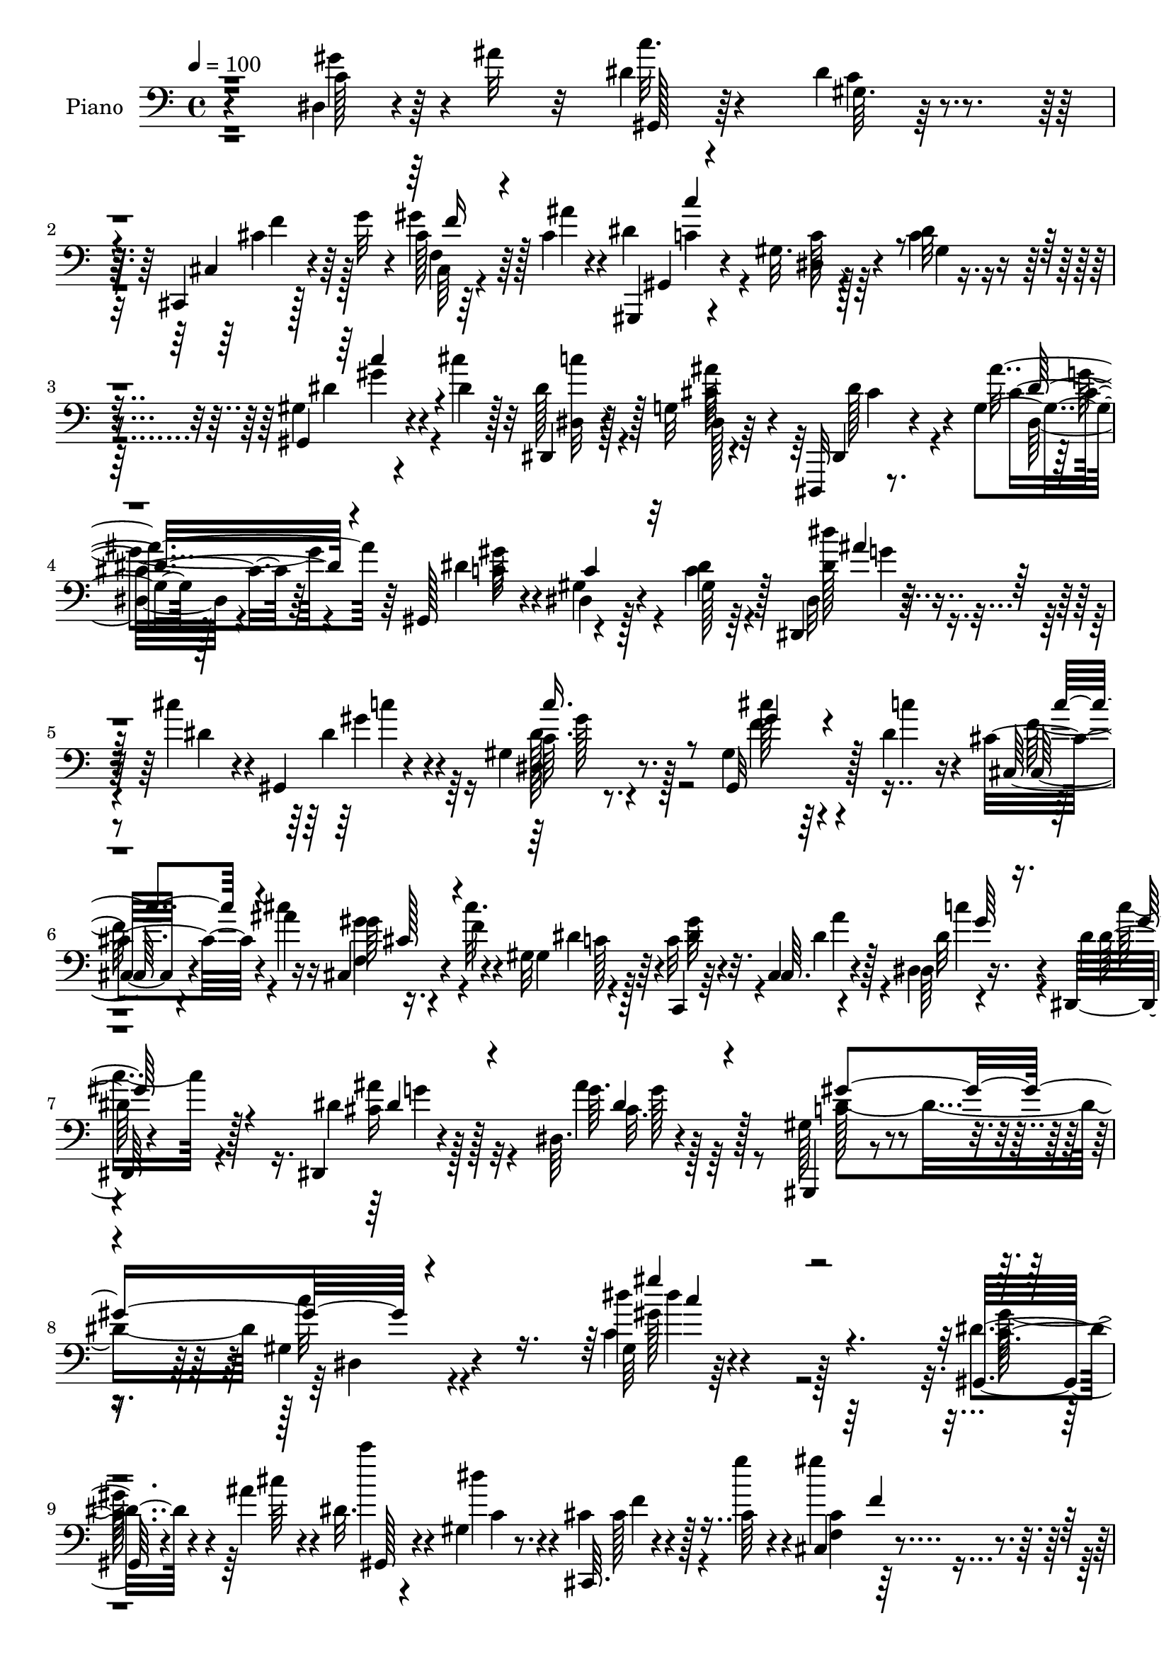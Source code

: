 % Lily was here -- automatically converted by c:/Program Files (x86)/LilyPond/usr/bin/midi2ly.py from mid/334.mid
\version "2.14.0"

\layout {
  \context {
    \Voice
    \remove "Note_heads_engraver"
    \consists "Completion_heads_engraver"
    \remove "Rest_engraver"
    \consists "Completion_rest_engraver"
  }
}

trackAchannelA = {


  \key c \major
    
  \time 4/4 
  

  \key c \major
  
  \tempo 4 = 100 
  
  % [MARKER] DH059     
  
}

trackA = <<
  \context Voice = voiceA \trackAchannelA
>>


trackBchannelA = {
  
  \set Staff.instrumentName = "Piano"
  
}

trackBchannelB = \relative c {
  r4*142/96 dis4*16/96 r4*46/96 ais''32 r32 dis,4*17/96 r4*67/96 dis4*22/96 
  r4*62/96 cis,,4*11/96 r128*17 g'''32 r4*10/96 cis,128*9 r64*5 cis4*10/96 
  r4*16/96 gis,,4*13/96 r4*70/96 gis''32. r4*64/96 dis'32 r4*73/96 gis,4*14/96 
  r4*46/96 dis'4*8/96 r128*5 dis,,4*13/96 r128*23 g'32 r4*70/96 dis,,32 
  r8. g''4*11/96 r128*25 gis,128*7 r4*61/96 dis'4*13/96 r128*23 dis'4*11/96 
  r64*13 dis,,4*13/96 r4*44/96 cis'''4*16/96 r4*7/96 gis,,4*19/96 
  r4*73/96 gis'4*11/96 r4*70/96 gis4 r4*44/96 dis'4*17/96 r4*22/96 cis4*28/96 
  r4*20/96 ais'4*14/96 r16 cis,,4*13/96 r4*31/96 f'4*17/96 r4*22/96 gis,32 
  r4*74/96 c,,4*10/96 r64*5 cis'4*8/96 r4*35/96 dis64 r4*37/96 dis,64. 
  r4*128/96 dis4*13/96 r4*76/96 dis'64. r4*88/96 gis,,4*13/96 r4*80/96 gis''4*14/96 
  r4 gis64 r64*39 gis,32 r4*47/96 ais''4*13/96 r4*11/96 dis,32. 
  r4*67/96 gis,4*14/96 r8. cis,,64. r4*52/96 cis''64 r4*17/96 cis,4*8/96 
  r4*49/96 ais''4*10/96 r32 gis,,4*16/96 r8. gis'128*5 r4*68/96 c4*14/96 
  r4*70/96 gis128*5 r4*44/96 cis'4*14/96 r4*11/96 dis,,, r4*76/96 cis''4*23/96 
  r32*5 dis,,4*14/96 r128*23 ais''4*10/96 r4*77/96 gis,,4*16/96 
  r4*70/96 dis''32 r4*68/96 gis4*13/96 r4*71/96 dis64*13 r4*5/96 dis'4*23/96 
  r4*62/96 gis,4*8/96 r4*74/96 cis,,4*11/96 r4*50/96 g'''4*13/96 
  r4*8/96 gis128*15 r4*14/96 ais4*11/96 r4*10/96 gis,,,32 r4*76/96 gis''4*17/96 
  r32*5 dis'32 r4*73/96 gis,,128*7 r4*64/96 ais4*103/96 r4*37/96 dis'4*17/96 
  r4*11/96 ais,,4*14/96 r4*71/96 ais''4*11/96 r4*74/96 dis,,,32 
  r4*76/96 ais'''4*25/96 r32*5 dis4*16/96 r4*70/96 ais4*10/96 r64*9 cis'4*13/96 
  r4*8/96 gis,,,4*14/96 r128*23 gis''4*13/96 r4*71/96 c4*19/96 
  r4*62/96 cis,4*11/96 r4*17/96 gis''4*13/96 r4*11/96 cis, r32. dis4*101/96 
  r4*68/96 dis,128*11 r4*49/96 dis4*20/96 r16. cis'4*14/96 r32 c128*5 
  r4*68/96 dis4*11/96 r4*71/96 gis,4*16/96 r128*13 dis''4*7/96 
  r32. dis,16. r4*20/96 gis,4*19/96 r4*8/96 dis'4*208/96 r4*16/96 gis,4*23/96 
  r4*4/96 g4*23/96 r4*37/96 dis'4*14/96 r4*8/96 gis,4*61/96 r128*9 gis32 
  r4*68/96 gis64*17 r4*34/96 dis'4*17/96 r16 cis4*31/96 r32. ais'4*14/96 
  r16 f,64. r4*31/96 cis'32. r4*25/96 gis4*11/96 r4*76/96 c,4*10/96 
  r4*29/96 cis4*8/96 r4*34/96 dis64 r4*41/96 dis64 r4*122/96 dis,4*14/96 
  r4*76/96 cis''4*26/96 r128*21 gis,4*22/96 r64*11 gis'128*5 r128*27 gis4*11/96 
  r4*230/96 gis'4*41/96 r32. ais32 r4*14/96 dis,4*25/96 r32*5 gis,4*7/96 
  r128*25 cis,,4*11/96 r4*52/96 g'''32 r4*8/96 cis,,32 r4*47/96 ais''32 
  r32 gis,,,4*13/96 r4*71/96 gis''32. r4*67/96 dis'32 r4*74/96 gis,,4*26/96 
  r4*31/96 cis''128*5 r4*11/96 dis,,, r128*25 g'4*11/96 r128*25 dis,128*5 
  r4*70/96 g'4*8/96 r128*25 gis,128*5 r4*73/96 gis'32 r4*70/96 dis'4*16/96 
  r4*71/96 c'4*28/96 r128*9 ais'32 r4*14/96 dis,128*7 r4*62/96 gis,64. 
  r4*73/96 cis,,32 r4*50/96 g'''4*13/96 r4*8/96 f,4*11/96 r8 cis'4*7/96 
  r4*16/96 gis,,128*5 r4*71/96 dis''128*5 r4*65/96 dis'32 r4*70/96 gis,,4*22/96 
  r4*28/96 dis''4*20/96 r4*13/96 g,4*91/96 r4*53/96 dis'4*13/96 
  r64. ais,,4*14/96 r4*74/96 ais''4*16/96 r128*23 dis,,,4*11/96 
  r128*25 ais'''4*25/96 r4*58/96 dis4*17/96 r4*70/96 g,128*5 r8 cis'4*13/96 
  r4*5/96 gis,,,4*14/96 r128*27 gis''32 r128*23 dis128*7 r128*21 cis4*8/96 
  r4*20/96 gis''4*14/96 r4*10/96 cis,4*14/96 r4*16/96 gis,4*173/96 
  r128*27 dis'4*80/96 r4*2/96 dis'16 r4*58/96 gis,128*5 r8. dis'4*32/96 
  r16 dis32 r4*13/96 cis'128*13 r4*16/96 gis,4*20/96 r64. g4*28/96 
  r4*58/96 g32. r4*44/96 g4*10/96 r4*10/96 dis4*23/96 r4*32/96 gis4*25/96 
  r128 ais4*20/96 r4*37/96 dis128*5 r64. gis,4*47/96 r4*40/96 dis4*82/96 
  r128 gis,4*116/96 r4*26/96 dis''4*14/96 r32. cis,,4*13/96 r4*32/96 fis'64. 
  r4*29/96 gis64. r16. cis4*19/96 r4*19/96 gis,,128*5 r8. <c' c, >4*10/96 
  r4*28/96 cis4*10/96 r4*32/96 dis4*11/96 r4*37/96 dis'128*17 r4*74/96 dis,32*9 
  r8. gis,128*7 r4*70/96 dis'4*13/96 r32*7 c'4*8/96 r4*203/96 dis,4*20/96 
  r4*40/96 ais''32 r4*11/96 gis,,,32 r4*73/96 gis''4*8/96 r128*25 cis,,4*14/96 
  r4*52/96 g'''128*5 r4*5/96 gis,4*8/96 r64*9 ais'4*10/96 r4*11/96 gis,,,4*14/96 
  r4*74/96 dis''4*14/96 r4*67/96 dis'4*8/96 r4*77/96 gis,4*11/96 
  r8 cis'4*13/96 r32 dis,,,,4*10/96 r128*25 ais'''4*8/96 r64*5 cis4*19/96 
  r4*22/96 dis,,4*14/96 r8. ais''64. r128*25 gis,,4*16/96 r4*73/96 gis'4*10/96 
  r128*25 dis'4*10/96 r4*74/96 dis128*27 r4*1/96 dis'128*7 r32*5 gis,4*10/96 
  r8. cis,,4*16/96 r8 g'''4*11/96 r64. gis8 r4*11/96 ais32 r4*10/96 gis,,,4*14/96 
  r8. dis''4*16/96 r4*67/96 dis'32 r4*73/96 gis,,4*22/96 r64*11 ais''64*13 
  r4*7/96 ais,4*10/96 r4*43/96 ais'4*23/96 r4*4/96 ais,,,4*14/96 
  r128*25 gis''128*7 r4*68/96 dis,,32 r4*76/96 dis''4*17/96 r64*11 dis'4*20/96 
  r4*67/96 g,128*5 r128*15 cis'4*13/96 r64. gis,,,4*13/96 r4*74/96 dis''128*5 
  r4*71/96 gis4*13/96 r4*70/96 cis4*16/96 r4*10/96 gis'4*17/96 
  r64. cis,4*14/96 r4*16/96 dis64*17 r64*11 dis,32. r128*23 dis4*79/96 
  r4*2/96 dis'4*25/96 r4*58/96 dis4*14/96 r4*71/96 gis,4*28/96 
  r4*28/96 dis'32 r4*14/96 dis16. r4*20/96 gis, r4*8/96 dis'4*226/96 
  f,4*19/96 r4*8/96 ais4*28/96 r64*5 cis'4*13/96 r4*10/96 gis,32*5 
  r4*25/96 dis128*27 r4*4/96 gis,4*116/96 r16 dis''128*5 r32. cis,,32 
  r4*37/96 ais'''4*14/96 r4*23/96 f,64. r4*32/96 cis'4*19/96 r4*22/96 gis,,128*5 
  r8. c'4*11/96 r128*9 cis,4*11/96 r128*11 dis'4*7/96 r4*38/96 dis4*8/96 
  r4*122/96 ais''16. r4*53/96 dis,,,4*14/96 r128*25 gis''4*284/96 
  r4*101/96 gis,,4*13/96 r64*7 ais''4*14/96 r4*13/96 dis,4*23/96 
  r4*65/96 gis,4*11/96 r8. cis,,128*5 r4*49/96 g'''4*16/96 r64 gis,64. 
  r4*2/96 f'64 r64*7 ais32 r32 gis,,,4*14/96 r4*71/96 gis''4*19/96 
  r64*11 dis'4*13/96 r4*71/96 gis,,4*28/96 r64*5 cis''128*5 r4*11/96 dis,,,,32 
  r4*76/96 ais'''64. r8. dis,,4*16/96 r4*71/96 ais''64. r4*74/96 gis,,32. 
  r4*67/96 gis'4*13/96 r4*71/96 dis'4*19/96 r4*61/96 dis128*9 r4*34/96 ais''4*13/96 
  r4*10/96 gis,,4*17/96 r4*67/96 gis'4*14/96 r8. cis,,4*13/96 r8 g'''4*14/96 
  r4*8/96 gis,4*7/96 r4*52/96 ais'32 r64. gis,,,4*13/96 r4*74/96 dis''4*13/96 
  r4*70/96 <c' dis >4*11/96 r4*74/96 gis,4*25/96 r4*59/96 ais,4*17/96 
  r4*74/96 ais''4*10/96 r4*41/96 dis32. r4*13/96 ais,,4*14/96 r4*73/96 ais''32. 
  r4*73/96 dis,,,32 r8. ais'''4*23/96 r4*65/96 dis4*13/96 r4*74/96 dis,128*7 
  r4*40/96 <dis' cis' >4*13/96 r64. gis,,,4*14/96 r4*70/96 gis''4*13/96 
  r4*71/96 gis128*7 r4*62/96 gis64 r4*23/96 gis'64*5 r128*7 gis,,,128*5 
  r8. dis''4*28/96 r128*19 gis4*19/96 r4*64/96 dis128*5 r128*15 ais'64. 
  r32 gis,,4*13/96 r8. gis'4*11/96 r4*74/96 gis'4*16/96 r4*41/96 dis'64. 
  r4*17/96 dis4*37/96 r128*7 gis,32. r4*8/96 dis'4*214/96 r4*13/96 gis,32. 
  r4*8/96 ais4*23/96 r4*35/96 dis128*5 r64. gis,4*46/96 r128*13 dis4*79/96 
  r64. cis''4*50/96 r4*41/96 gis,4*7/96 r128*13 dis'4*16/96 r128*7 cis,,,4*13/96 
  r16. ais''''128*5 r4*22/96 gis,4*10/96 r128*11 cis32. r4*23/96 gis,,4*14/96 
  r128*25 c4*11/96 r64*5 <cis cis' >4*10/96 r16. <dis' dis, >64. 
  r8 c''4*47/96 r4*86/96 dis,,,,32 r4*95/96 <g'' ais >64. r32*9 gis,4*16/96 
  r4*106/96 gis'''4*20/96 r4*139/96 gis'4*14/96 
}

trackBchannelBvoiceB = \relative c {
  r4*143/96 c'128*7 r64*11 c'32. r4*65/96 gis,64. r128*25 cis,4*16/96 
  r4*67/96 gis''4*43/96 r128*5 ais4*11/96 r4*14/96 dis,4*98/96 
  r4*67/96 c4*13/96 r8. gis,4*23/96 r4*37/96 cis''4*11/96 r32 dis,128*9 
  r128*19 dis,128*5 r64*11 dis,4*17/96 r4*67/96 ais'''4*32/96 r64*9 dis,4*83/96 
  r4*80/96 c4*13/96 r4*77/96 dis,32 r128*15 dis'4*14/96 r4*13/96 dis4*32/96 
  r4*56/96 c64. r8. gis,32*9 r128*11 c''4*14/96 r16 cis,,32 r4*35/96 cis''4*16/96 
  r16 gis64 r16. cis32. r4*22/96 gis,4*19/96 r64*11 c32 r4*28/96 cis,64. 
  r4*34/96 dis4*8/96 r16. dis'4*7/96 
  | % 7
  r4*131/96 dis4*13/96 r128*25 g64. r128*29 gis,128*7 r4*73/96 c'32 
  r4*97/96 dis4*7/96 r4*233/96 dis,4*13/96 r4*47/96 cis'64 r4*19/96 c' 
  r4*65/96 dis,4*26/96 r4*59/96 cis,4*17/96 r4*44/96 g''4*13/96 
  r4*10/96 gis4*44/96 r4*14/96 cis,64 r4*19/96 dis4*79/96 r64 c128*5 
  r4*68/96 dis32 r4*73/96 gis,,4*20/96 r128*13 f''4*7/96 r4*16/96 dis,4*17/96 
  r4*70/96 ais''4*29/96 r4*56/96 dis,,4*16/96 r64*11 g4*10/96 r4*77/96 c128*37 
  r4*55/96 c4*11/96 r128*25 c4*23/96 r4*32/96 ais'4*13/96 r4*13/96 gis,,4*103/96 
  r128*21 cis4*17/96 r64*11 cis32 r128*23 gis4*17/96 r4*71/96 c'4*16/96 
  r4*61/96 c32 r4*71/96 gis64*5 r4*56/96 g4*28/96 r32*5 g4*5/96 
  r4*46/96 ais'16 r4*5/96 ais,,4*19/96 r64*11 ais128*7 r4*64/96 dis,4*16/96 
  r4*74/96 g'4*20/96 r4*148/96 g128*5 r4*50/96 dis'4*10/96 r32 gis,,4*17/96 
  r4*65/96 c'64. r4*74/96 gis'4*68/96 r128*5 cis,4*11/96 r4*41/96 f4*7/96 
  r128*7 gis,,128*87 r4*46/96 ais'4*11/96 r4*14/96 gis,4*89/96 
  r4*76/96 dis''4*31/96 r16 dis4*11/96 r4*14/96 cis'128*13 r4*19/96 c4*13/96 
  r4*13/96 g,16 r4*62/96 g32. r64*7 g4*10/96 r4*11/96 dis4*22/96 
  r4*35/96 f4*22/96 r4*7/96 ais4*14/96 r4*44/96 cis'4*11/96 r4*13/96 <c dis, >4*44/96 
  r4*41/96 dis,4*19/96 r4*64/96 cis'4*55/96 r4*80/96 c4*16/96 r16 cis,32. 
  r4*32/96 cis'4*13/96 r16 gis4*7/96 r4*34/96 f'4*16/96 r4*25/96 dis4*28/96 
  r4*59/96 dis128*7 r4*19/96 cis,,64 r16. dis64 r4*40/96 dis''4*47/96 
  r4*82/96 dis,4*11/96 r64*13 dis'16. r64*9 c4*25/96 r128*21 dis,4*11/96 
  r32*7 <dis' c >32 r4*229/96 dis,4*82/96 r4*4/96 c''4*28/96 r4*58/96 c,128*5 
  r4*65/96 cis,32. r4*65/96 gis''4*44/96 r4*17/96 cis,64 r4*17/96 gis,32. 
  r64*11 dis'32 r4*73/96 c'32 r4*74/96 gis4*14/96 r4*46/96 f'64 
  r4*16/96 dis,4*17/96 r4*70/96 ais'4*7/96 r64*13 dis64*11 r4*20/96 dis,32 
  r4*71/96 gis,4*25/96 r4*62/96 gis'4*16/96 r4*67/96 gis4*13/96 
  r4*73/96 gis'4*43/96 r4*14/96 cis,4*5/96 r128*7 c' r128*21 c,4*14/96 
  r4*67/96 cis,4*16/96 r4*65/96 cis4*16/96 r4*43/96 ais''4*10/96 
  r4*13/96 gis,,4*23/96 r128*21 gis'32. r4*62/96 c4*13/96 r4*70/96 gis64*5 
  r64*9 ais,4*112/96 r4*31/96 ais''4*16/96 r64 ais,,32. r128*23 gis'4*20/96 
  r4*65/96 dis,4*17/96 r4*71/96 g'4*20/96 r128*21 g32. r128*23 dis32. 
  r128*15 dis'4*8/96 r4*10/96 gis,,32. r4*76/96 dis'4*11/96 r128*23 gis'4*37/96 
  r8 <ais cis, >4*14/96 r128*5 cis,4*8/96 r4*16/96 f4*11/96 r32. dis4*104/96 
  r4*64/96 
  | % 32
  dis,4*16/96 r4*71/96 gis4*26/96 r64*5 ais4*8/96 r4*17/96 c4*14/96 
  r128*23 dis4*10/96 r128*25 gis,4*34/96 r4*23/96 dis''4*7/96 r32. dis,4*37/96 
  r4*20/96 c'4*13/96 r4*13/96 dis,4*208/96 r32. f,4*20/96 r4*5/96 g16 
  r4*35/96 cis'32 r4*11/96 dis,4*35/96 r4*53/96 dis128*7 r128*21 cis'4*65/96 
  r4*23/96 gis,4*10/96 r128*15 c'32 r4*19/96 cis,4*16/96 r4*32/96 ais''4*14/96 
  r4*20/96 f,4*11/96 r4*35/96 f'4*16/96 r4*22/96 gis,,4*16/96 r4*71/96 gis''128*9 
  r4*11/96 cis,,,4*8/96 r128*11 dis4*13/96 r4*35/96 gis''4*53/96 
  r4*73/96 cis,128*9 r4*61/96 dis,,128*5 r4*77/96 dis''4*104/96 
  r32*7 gis,64 r32*17 gis'16. r4*25/96 cis,64 r4*17/96 gis,4*16/96 
  r4*70/96 gis4*13/96 r4*70/96 cis32. r4*67/96 gis''8 r4*35/96 gis,,4*22/96 
  r4*65/96 gis'4*16/96 r64*11 c4*10/96 r128*25 gis,4*23/96 r128*13 f''4*5/96 
  r4*16/96 dis16 r4*61/96 g,4*10/96 r4*71/96 dis128*7 r64*11 g4*8/96 
  r4*74/96 gis,4*23/96 r4*65/96 gis'4*13/96 r4*73/96 c4*8/96 r4*76/96 gis'128*13 
  r4*17/96 ais4*11/96 r4*14/96 gis,,4*103/96 r4*62/96 cis4*23/96 
  r4*61/96 gis'4*8/96 r4*73/96 gis,4*20/96 r4*65/96 gis'4*17/96 
  r4*65/96 c4*13/96 r128*25 c'4*28/96 r128*19 ais,,128*35 r4*34/96 dis'4*17/96 
  r4*11/96 ais,32. r4*70/96 ais'4*16/96 r8. dis,,4*19/96 r4*71/96 ais''4*20/96 
  r4*148/96 dis,128*7 r4*41/96 dis'4*11/96 r4*11/96 gis,,4*19/96 
  r4*67/96 gis'4*14/96 r4*71/96 gis'4*53/96 r64*5 ais4*17/96 r4*14/96 cis,4*7/96 
  r4*16/96 f4*11/96 r4*17/96 gis,,32*15 r4*77/96 gis'4*20/96 r4*31/96 ais4*13/96 
  r4*16/96 gis,4*89/96 r64*13 c''4*43/96 r128*5 dis64 r32. cis128*13 
  r4*19/96 c4*13/96 r4*13/96 ais128*81 r4*10/96 g,16. r4*22/96 dis'4*14/96 
  r4*11/96 dis128*11 r4*52/96 dis4*25/96 r32*5 cis'64*9 r4*34/96 gis,4*11/96 
  r4*40/96 c'4*13/96 r4*19/96 cis,4*17/96 r128*11 cis'32 r16 gis'4*22/96 
  r128*7 f4*17/96 r4*23/96 gis,,4*17/96 r4*70/96 c,4*10/96 r128*9 cis'32 
  r4*32/96 dis,64. r4*37/96 dis4*8/96 r4*122/96 dis128*5 r4*73/96 ais'''4*35/96 
  r4*55/96 gis,,128*31 r4*94/96 gis64*9 r4. dis'4*14/96 r64*7 cis'64 
  r4*20/96 c'4*25/96 r4*64/96 c,4*17/96 r64*11 
  | % 53
  cis,4*23/96 r4*61/96 gis''4*50/96 r4*34/96 gis,,4*22/96 r128*21 dis'128*5 
  r4*70/96 c'4*13/96 r4*71/96 gis4*10/96 r4*52/96 f'4*5/96 r4*17/96 dis,,4*16/96 
  r4*71/96 ais'''4*88/96 r4*82/96 g,4*10/96 r4*73/96 gis,4*26/96 
  r4*58/96 dis'4*14/96 r4*70/96 gis4*14/96 r4*68/96 c4*28/96 r4*31/96 cis4*5/96 
  r4*17/96 dis64*5 r128*19 gis,,4*17/96 r4*68/96 cis4*17/96 r4*65/96 f4*7/96 
  r4*74/96 gis,32. r4*67/96 gis'4*16/96 r4*68/96 gis4*14/96 r4*73/96 dis'128*9 
  r4*56/96 ais,4*23/96 r4*68/96 g'4*10/96 r4*40/96 ais'4*25/96 
  r4*7/96 ais,,4*17/96 r4*68/96 gis'128*7 r4*70/96 dis,4*20/96 
  r64*11 dis'128*5 r4*73/96 ais'4*13/96 r4*73/96 ais32 r4*71/96 gis,32. 
  r64*11 dis'4*16/96 r4*67/96 gis,128*35 r4*31/96 cis'4*13/96 r4*16/96 gis,4*20/96 
  r4*70/96 gis4*92/96 r4*74/96 gis'4*25/96 r4*32/96 cis4*13/96 
  r4*10/96 gis,4*14/96 r4*70/96 gis'4*16/96 r128*23 dis'4*31/96 
  r4*26/96 dis'4*7/96 r32. cis128*13 r4*20/96 c4*14/96 r32 ais4*221/96 
  r4*7/96 f,4*17/96 r4*7/96 g128*9 r4*32/96 cis'4*14/96 r32 dis,4*29/96 
  r128*19 dis4*23/96 r4*61/96 gis,,64*19 r16 c''4*16/96 r4*22/96 cis,,4*13/96 
  r4*35/96 cis''128*5 r4*23/96 gis' r4*19/96 f32. r4*23/96 gis,,128*5 
  r4*73/96 c32 r4*31/96 dis'32. r4*28/96 dis32 r4*43/96 dis4*56/96 
  r4*79/96 dis,,128*5 r64*15 dis'4*10/96 r32*9 gis'128*19 r4*65/96 <dis gis, >4*13/96 
  r4*146/96 gis''128*5 
}

trackBchannelBvoiceC = \relative c {
  r4*143/96 gis''4*34/96 r4*55/96 gis,,128*5 r64*11 c'4*14/96 r4*71/96 cis4*29/96 
  r64*9 f,4*5/96 r64*13 gis,4*14/96 r4*70/96 dis'4*13/96 r128*23 gis4*14/96 
  r4*70/96 dis'4*31/96 r4*52/96 dis,32 r4*71/96 cis'32*5 r4*23/96 dis128*17 
  r4*32/96 cis4*20/96 r64*11 c16 r4*56/96 gis4*16/96 r4*67/96 gis128*5 
  r128*25 dis''4*23/96 r4*61/96 gis,4*38/96 r4*49/96 dis,32 r8. cis''128*21 
  r64*19 cis,,128*5 r4*71/96 f4*10/96 r4*73/96 dis'4*26/96 r4*59/96 dis4*22/96 
  r32. dis4*17/96 r128*9 dis32 r4*31/96 dis128*17 r128*29 cis16 
  r128*21 ais'4*28/96 r128*23 c,128*9 r4*67/96 dis,4*10/96 r4*98/96 c'4*8/96 
  r4*233/96 c32. r4*68/96 gis,128*5 r4*68/96 c'4*20/96 r4*65/96 cis128*11 
  r128*17 f,4*5/96 r64*13 c''128*49 r128*7 gis,128*5 r4*70/96 dis'4*31/96 
  r128*17 c'16 r128*21 dis,,4*8/96 r4*76/96 dis'4*55/96 r4*28/96 ais'4*25/96 
  r4*61/96 dis,4*134/96 r4*32/96 dis,4*14/96 r8. gis'4*40/96 r4*16/96 cis,64 
  r4*20/96 c'16 r4*61/96 dis,4*22/96 r32*5 cis4*35/96 r4*47/96 f,4*5/96 
  r128 f'4*10/96 r4*64/96 dis4*92/96 r8. gis,128*5 r128*23 c'4*65/96 
  r128*7 dis,64*11 r4*104/96 dis4*20/96 r4*62/96 f4*23/96 r4*62/96 dis4*47/96 
  r4*44/96 dis4*8/96 r128*53 dis,4*19/96 r4*68/96 dis'4*100/96 
  r64*11 gis,4*10/96 r4*71/96 ais'4*14/96 r4*67/96 c,4*95/96 r4*74/96 gis128*7 
  r4*61/96 gis4*23/96 r4*58/96 dis'16 r4*58/96 gis4*17/96 r4*65/96 gis16. 
  r4*20/96 gis,32. r64 g4*43/96 r4*17/96 dis'4*10/96 r4*14/96 ais'128*75 
  r4*32/96 dis128*7 r4*59/96 gis,16. r8 gis4*25/96 r4*59/96 f4*58/96 
  r4*116/96 cis,,4*10/96 r4*76/96 gis'''4*22/96 r4*61/96 c,4*16/96 
  r4*71/96 c,,4*8/96 r4*32/96 ais'''4*19/96 r4*22/96 dis,4*13/96 
  r4*34/96 c'4*44/96 r32*7 ais4*31/96 r4*59/96 dis,,,4*11/96 r64*13 dis''4*91/96 
  r4*334/96 c4*25/96 r4*34/96 cis64 r128*7 gis,64*17 r64*11 cis'4*32/96 
  r4*49/96 f,4*7/96 r4*79/96 dis'4*98/96 r4*68/96 gis,4*17/96 r4*70/96 dis'4*28/96 
  r4*55/96 dis128*9 r4*58/96 cis4*26/96 r4*61/96 dis,4*20/96 r4*65/96 <ais'' cis, >32. 
  r4*64/96 dis,4*161/96 r4*11/96 c r32*13 gis,4*100/96 r64*11 cis'4*34/96 
  r4*46/96 gis'64*7 r4*44/96 dis4*89/96 r128*25 gis,128*5 r4*68/96 dis'4*28/96 
  r4*56/96 ais'4*80/96 r4*5/96 ais,32 r128*23 dis4*25/96 r32*5 f4*22/96 
  r4*65/96 dis128*17 r4*35/96 dis,64. r4*161/96 dis'4*37/96 r8 dis4*110/96 
  r32*5 gis,4*14/96 r4*71/96 cis,,128 r4*79/96 c'64*17 r4*67/96 gis32. 
  r4*68/96 c128*11 r4*23/96 cis4*8/96 r4*16/96 gis,4*88/96 r128*27 gis''16. 
  r4*22/96 gis64 r4*17/96 g,4*46/96 r32 dis'4*10/96 r4*16/96 ais'4*244/96 
  r4*8/96 dis16 r4*58/96 c4*44/96 r4*43/96 gis128*9 r128*19 f4*67/96 
  r4*107/96 cis64*5 r32. cis128*5 r4*20/96 gis'4*28/96 r4*56/96 c,32. 
  r4*68/96 dis32. r4*20/96 dis4*16/96 r4*26/96 dis4*14/96 r128*11 dis,4*10/96 
  r4*31/96 dis,128*31 r4*79/96 ais'''4*37/96 r4*55/96 gis4*326/96 
  r4*73/96 c,128*7 r128*21 dis4*23/96 r128*21 c128*5 r128*23 cis4*34/96 
  r128*17 f,64 r4*79/96 dis'4*97/96 r4*70/96 gis,4*10/96 r128*25 dis'4*31/96 
  r128*17 c'16 r4*61/96 cis,4*17/96 r64*11 cis128*11 r128*17 ais'4*44/96 
  r4*41/96 dis,4*181/96 r128*25 c128*7 r4*37/96 cis4*4/96 r4*19/96 c'16 
  r4*59/96 c,128*5 r64*11 cis4*37/96 r8 f,64. r4*73/96 dis'4*89/96 
  r64*13 gis,128*5 r4*71/96 dis'4*29/96 r128*19 dis128*23 r4*17/96 g,4*10/96 
  r8. gis'4*32/96 r64*9 ais4*43/96 r4*47/96 dis,4*58/96 r4*31/96 g,4*22/96 
  r4*145/96 dis''4*23/96 r4*62/96 dis,4*100/96 r4*71/96 dis4*23/96 
  r4*61/96 gis,64. r4*73/96 c4*97/96 r4*71/96 c128*11 r4*56/96 c4*26/96 
  r16 cis4*16/96 r4*13/96 c4*14/96 r4*68/96 c32 r4*73/96 dis4*31/96 
  r4*26/96 gis,4*16/96 r4*8/96 g4*44/96 r128*5 dis'4*10/96 r4*16/96 g,4*23/96 
  r128*21 
  | % 48
  dis64. r4*53/96 g4*8/96 r4*13/96 dis4*22/96 r128*11 gis128*7 
  r64. dis''4*26/96 r4*56/96 c4*40/96 r128*15 gis4*35/96 r4*49/96 f4*58/96 
  r64*19 cis4*29/96 r128*19 gis64 r4*77/96 dis'4*29/96 r128*19 gis4*44/96 
  r128*13 dis4*10/96 r16. dis4*43/96 r4*85/96 cis4*31/96 r4*58/96 cis128*7 
  r4*68/96 gis4*97/96 r2. c128*7 r128*21 dis,4*23/96 r4*64/96 dis'4*23/96 
  r4*62/96 cis16. r4*47/96 cis,128*5 r4*70/96 dis'128*33 r4*70/96 gis,4*17/96 
  r128*23 dis'4*32/96 r4*49/96 dis4*25/96 r128*21 g,4*10/96 r4*73/96 dis4*19/96 
  r128*23 dis4*13/96 r4*71/96 c'4*101/96 r4*65/96 c32 r128*23 gis'4*44/96 
  r4*38/96 gis,,,4*10/96 r4*76/96 c''4*20/96 r4*65/96 cis4*31/96 
  r128*17 gis'4*46/96 r4*37/96 dis4*88/96 r4*166/96 c'128*23 r4*17/96 ais32*7 
  r4*56/96 g4*10/96 r4*22/96 gis4*28/96 r128*19 d4*13/96 r4*77/96 dis4*82/96 
  r128 g,128*7 r128*23 g4*10/96 r4*74/96 dis''128*9 r4*58/96 dis,4*86/96 
  r4*80/96 dis128*9 r128*19 ais'4*17/96 r4*37/96 f64. r4*19/96 dis128*33 
  r4*71/96 c16 r4*62/96 c4*32/96 r4*47/96 dis16 r4*62/96 c32 r4*70/96 gis'16. 
  r4*23/96 gis,4*17/96 
  | % 62
  r4*8/96 g128*13 r4*20/96 dis'4*10/96 r128*5 g,16 r4*64/96 dis32 
  r4*47/96 g4*11/96 r4*11/96 dis4*23/96 r4*64/96 dis''4*25/96 r4*56/96 gis,4*32/96 
  r4*53/96 c4*37/96 r8 f,64*9 r128*41 cis16 r4*61/96 cis4*16/96 
  r4*67/96 dis32. r4*70/96 dis16 r4*19/96 ais'128*7 r4*25/96 c4*13/96 
  r64*7 gis4*47/96 r4*88/96 cis,4*32/96 r4*73/96 cis4*26/96 r4*92/96 dis4*47/96 
  r4*74/96 dis'4*34/96 r4*127/96 gis,4*7/96 
}

trackBchannelBvoiceD = \relative c {
  \voiceTwo
  r128*133 f'4*38/96 r128*15 cis,64 r4*77/96 c'4*37/96 r4*46/96 c128*5 
  r128*51 gis'4*35/96 r4*46/96 c4*25/96 r4*58/96 ais64*13 r64 cis,4*40/96 
  r4*43/96 dis,32 r4*73/96 gis'64*17 r4*151/96 dis128*9 r4*58/96 c'4*44/96 
  r64*7 dis,128*7 r128*21 f4*68/96 r4*109/96 f64*5 r4*56/96 gis4*22/96 
  r4*62/96 c,128*5 r128*23 gis'64*5 r4*11/96 ais4*19/96 r4*25/96 c4*11/96 
  r4*32/96 c8 r4*89/96 ais4*28/96 r32*5 cis,32. r64*13 dis4*92/96 
  r128*37 gis128*17 r128*63 gis128*11 r64*37 f4*40/96 r4*43/96 cis4*29/96 
  r4*55/96 gis'4*101/96 r128*51 gis4*32/96 r4*49/96 dis4*20/96 
  | % 11
  r4*68/96 g,4*8/96 r128*25 cis4*38/96 r4*44/96 dis4*28/96 r4*59/96 gis4*167/96 
  r32*21 c,128*5 r4*67/96 f4*41/96 r4*40/96 cis4*29/96 r64*9 c'4*184/96 
  r4*64/96 dis,4*25/96 r32*5 ais'128*25 r4 gis4*37/96 r4*44/96 d'4*28/96 
  r4*58/96 dis4*191/96 r4*68/96 dis,4*34/96 r4*53/96 gis4*92/96 
  r4*74/96 dis4*5/96 r128*25 cis,,4*5/96 r64*27 gis''128*5 r4*67/96 c128*9 
  r4*56/96 c4*31/96 r32*11 gis64. r8. c'4*38/96 r4*19/96 gis64 
  r4*79/96 gis4*5/96 r4*19/96 dis,4*16/96 r4*70/96 dis4*11/96 r8 dis64 
  r4*16/96 g4*25/96 r128*21 dis'4*29/96 r128*45 c'4*49/96 r4*35/96 gis4*64/96 
  r4*110/96 f16. r128*17 cis4*16/96 r4*67/96 gis,128*5 r4*71/96 gis''4*26/96 
  r128*5 dis r4*28/96 c'4*10/96 r4*35/96 dis,,,4*5/96 r4*122/96 dis''4*32/96 
  r4*58/96 dis,4*13/96 r4*76/96 gis'128*117 r4*245/96 dis4*22/96 
  r128*21 f4*41/96 r128*13 cis4*26/96 r4*59/96 c'64*31 r4*68/96 gis4*34/96 
  r4*49/96 c16 r32*5 ais4*88/96 r4*86/96 dis,4*17/96 r4*64/96 c4*113/96 
  r128*103 dis4*20/96 r128*21 f4*40/96 r4*40/96 gis,64 r4*1/96 f'32 
  r64*11 c'64*31 r4*61/96 c128*23 r4*16/96 dis,4*71/96 r4*94/96 gis4*38/96 
  r8 d4*11/96 r4*76/96 g2 r128*21 dis'4*41/96 r128*15 gis,4*101/96 
  r4*68/96 dis4*28/96 r4*226/96 dis,4*11/96 r8. c'4*22/96 r4*226/96 c4*11/96 
  r128*25 c'128*13 r64*17 gis64 r4*19/96 dis,4*23/96 r4*64/96 dis4*7/96 
  r4*55/96 dis4*4/96 r4*16/96 g4*20/96 r128*21 dis'64*5 r4*52/96 gis128*11 
  r4*53/96 c4*37/96 r64*37 c4*28/96 r4*56/96 cis,4*13/96 r128*23 dis'4*28/96 
  r4*97/96 ais'32. r16 c4*14/96 r4*32/96 c4*43/96 r4*82/96 dis,4*34/96 
  r4*55/96 cis128*7 r8. c64*5 r32*5 c4*14/96 r4*83/96 dis4*7/96 
  r2. c'4*25/96 r32*5 dis,4*23/96 r4*62/96 f4*41/96 r4*44/96 cis,64. 
  r128*25 c'4*173/96 r4*80/96 gis4*35/96 r4*47/96 dis,,4*13/96 
  r4*71/96 ais'''4*86/96 r4*82/96 dis,,32 r4*73/96 c'4*100/96 r4*70/96 gis64. 
  r8*5 dis'4*23/96 r32*5 f4*46/96 r4*37/96 cis128*9 r4*55/96 c'4*188/96 
  r4*65/96 gis4*31/96 r4*56/96 g8. r4*97/96 c4*43/96 r64*7 d,32 
  r64*13 ais'128*67 r4*55/96 dis,64*5 r4*55/96 gis4*97/96 r4*74/96 c,4*17/96 
  r64*39 gis4*14/96 r128*23 gis4*25/96 r4*224/96 gis'4*20/96 r4*65/96 gis16. 
  r4*23/96 gis4*5/96 r4*77/96 gis4*8/96 r32. dis,4*16/96 r128*23 
  | % 48
  g4*16/96 r4*68/96 g4*25/96 r32*5 dis'4*34/96 r8 gis16. r8 c4*58/96 
  r64*5 gis4*5/96 r4*164/96 c4*29/96 r4*56/96 cis,4*17/96 r4*67/96 c4*16/96 
  r4*70/96 dis4*23/96 r32. dis4*14/96 r4*28/96 gis4*7/96 r128*13 c4*34/96 
  r4*94/96 dis,,32 r4*76/96 dis'4*29/96 r32*5 dis4*277/96 r32*9 gis4*38/96 
  r4*47/96 gis,,4*106/96 r4*65/96 f''4*44/96 r4*40/96 f,4*8/96 
  r4*76/96 c''4*188/96 r4*68/96 gis128*13 r64*7 c4*22/96 r4*65/96 cis,4*37/96 
  r8 dis32*5 r4*26/96 cis128*7 r128*21 dis64*29 r4*155/96 c'4*31/96 
  r4*56/96 dis,4*28/96 r4*56/96 f4*40/96 r4*43/96 cis,4*10/96 r8. c'4*131/96 
  r128*41 gis4*74/96 r4*13/96 dis4*77/96 r4*95/96 c'4*37/96 r4*47/96 f,16 
  r4*67/96 dis'4*188/96 r4*71/96 g,,4*14/96 r4*71/96 gis'128*29 
  r64*13 gis4*43/96 r64*7 cis,4*14/96 r4*67/96 c4*100/96 r4*236/96 c4*14/96 
  r4*71/96 dis4*13/96 r128*23 c'64*7 r32. gis4*4/96 r4*82/96 gis4*4/96 
  r4*19/96 dis,4*16/96 r4*71/96 g4*17/96 r4*47/96 dis128 r4*16/96 g16 
  r4*61/96 dis'4*32/96 r4*49/96 c'128*11 r4*53/96 gis4*28/96 r4*233/96 c4*25/96 
  r128*21 f,,4*5/96 r4*76/96 c'4*14/96 r4*73/96 gis'4*35/96 r4*55/96 gis4*7/96 
  r4*86/96 gis,32 r32*7 ais'4*34/96 r4*71/96 ais4*41/96 r64*13 gis,,4*17/96 
  r4*104/96 gis'''128*13 r4*121/96 c4*8/96 
}

trackBchannelBvoiceE = \relative c {
  \voiceThree
  r128*161 f'16 r4*58/96 c'4*145/96 r4*106/96 c4*38/96 r4*293/96 dis,16 
  r4*142/96 c4*17/96 r32*13 ais'4*29/96 r128*47 c16. r8 gis4*71/96 
  r4*107/96 c4*25/96 r4*61/96 cis,128*5 r4*239/96 gis'64 r16. gis128*17 
  r4*86/96 dis4*26/96 r4*61/96 dis4*26/96 r4*70/96 gis4*100/96 
  r4*103/96 gis'4*89/96 r32*41 f,4*17/96 r4*148/96 dis,4*10/96 
  r4*160/96 c''128*13 r4*296/96 dis,,4*14/96 r4*73/96 gis,32. r64*11 gis64. 
  r4*572/96 gis''64*27 r4*86/96 gis4*70/96 r128*5 g4*68/96 r64*17 c128*15 
  r4*37/96 gis4*35/96 r4*50/96 ais4*199/96 r32*5 dis64*7 r4*46/96 c128*31 
  r4*647/96 c,4*10/96 r128*305 c'4*28/96 r4*59/96 cis,4*7/96 r64*41 gis''64 
  r4*38/96 gis4*46/96 r4*82/96 cis,4*28/96 r4*61/96 ais'4*34/96 
  r4. c,4*16/96 r4*659/96 f4*20/96 r128*21 gis64*19 r4*139/96 c128*13 
  r4*130/96 dis,,4*11/96 r4*74/96 cis'4*55/96 r4*113/96 gis'64*29 
  r4*412/96 cis,16 r4*61/96 gis'128*63 r4*58/96 gis4*71/96 r4*13/96 g4*74/96 
  r4*92/96 c4*50/96 r4*35/96 d4*31/96 r4*56/96 ais4*194/96 r4*148/96 c4*98/96 
  r8. c,64. r128*81 gis32 r4*319/96 gis'128*5 r4*917/96 f16. r4*47/96 cis4*17/96 
  r64*39 gis'4*7/96 r4*163/96 ais4*25/96 r128*21 dis,4*32/96 r4*152/96 gis,64. 
  r4*637/96 cis4*26/96 r4*59/96 gis'4*116/96 r4*137/96 c4*41/96 
  r64*21 dis,128*19 r16 dis64*9 r4*31/96 cis4*14/96 r4*71/96 gis'4*185/96 
  r4*401/96 cis,,4*14/96 r4*68/96 gis''4*139/96 r4*454/96 f128*9 
  r4*64/96 dis'128*65 r4*145/96 c4*100/96 r32*27 dis,,4*10/96 r128*107 gis4*13/96 
  r4*916/96 f'128*11 r4*52/96 cis,4*11/96 r4*199/96 ais''4*17/96 
  r4*25/96 c4*11/96 r4*35/96 gis4*40/96 r4*88/96 dis4*32/96 r128*19 dis,128*5 
  r4*73/96 c'128*93 r4*446/96 cis4*29/96 r4*56/96 gis'128*39 r64*23 c64*7 
  r4*127/96 dis,,4*13/96 r8. cis'4*31/96 r64*9 ais'4*32/96 r4*52/96 gis4*182/96 
  r4*403/96 cis,4*28/96 r4*53/96 gis'4*103/96 r128*79 g128*27 r4*175/96 ais4*41/96 
  r4*50/96 ais2 r4*67/96 dis,4*31/96 r64*9 c'4*88/96 r64*13 c,4*23/96 
  r4*563/96 gis'4*16/96 r4*919/96 f4*29/96 r4*58/96 cis,4*8/96 
  r128*55 fis'128 r4*175/96 dis,4*17/96 r4*80/96 dis'4*37/96 r4*68/96 dis128*11 
  r4*85/96 c128*11 r4*89/96 c32 r128*49 dis'64. 
}

trackBchannelBvoiceF = \relative c {
  \voiceFour
  r4*1151/96 g''4*17/96 r4*319/96 g4*26/96 r4. gis128*9 r4*754/96 g4*29/96 
  r4*58/96 g128*9 r4*272/96 dis'4*37/96 r4*1213/96 cis,4*19/96 
  r4*152/96 gis128*5 r128*217 dis4*10/96 r4*490/96 ais''4*37/96 
  r4*49/96 g4*193/96 r4*2330/96 g128*11 r4*58/96 g4*32/96 r4*982/96 c,4*17/96 
  r4*665/96 dis,32 r64*109 c'4*17/96 r128*161 gis'128*13 r4*49/96 dis'4*187/96 
  r4*241/96 c,4*13/96 r4*2180/96 g'4*31/96 r4*964/96 c,128*5 r4*323/96 dis,4*8/96 
  r4*158/96 dis'4*26/96 r4. dis,4*8/96 r4*658/96 c'4*16/96 r4*493/96 d'4*31/96 
  r32*5 g,4*199/96 r4*227/96 c,4*10/96 r4*2099/96 g'4*37/96 r4*53/96 g4*29/96 
  r64*25 dis,128*33 r4*703/96 c'4*16/96 r4*325/96 dis128*15 r4*125/96 dis4*32/96 
  r32*11 gis,4*16/96 r4*653/96 c4*13/96 r4*500/96 d'4*28/96 r128*21 g,2 
  r4*70/96 ais64. r4*155/96 c,4*8/96 r4*2035/96 c4*10/96 r128*29 g'4*38/96 
  r4*67/96 g16. r32*17 c32. r128*47 dis'4*4/96 
}

trackBchannelBvoiceG = \relative c {
  \voiceOne
  r4*2825/96 c''4*46/96 r4*8102/96 ais4*41/96 r4*5512/96 gis4*40/96 
  r64*919 gis4*35/96 r64*53 g128*7 r4*2788/96 c4*5/96 
}

trackB = <<

  \clef bass
  
  \context Voice = voiceA \trackBchannelA
  \context Voice = voiceB \trackBchannelB
  \context Voice = voiceC \trackBchannelBvoiceB
  \context Voice = voiceD \trackBchannelBvoiceC
  \context Voice = voiceE \trackBchannelBvoiceD
  \context Voice = voiceF \trackBchannelBvoiceE
  \context Voice = voiceG \trackBchannelBvoiceF
  \context Voice = voiceH \trackBchannelBvoiceG
>>


trackCchannelA = {
  
  \set Staff.instrumentName = "Organo"
  
}

trackC = <<
  \context Voice = voiceA \trackCchannelA
>>


trackD = <<
>>


trackEchannelA = {
  
  \set Staff.instrumentName = "Himno Digital #334"
  
}

trackE = <<
  \context Voice = voiceA \trackEchannelA
>>


trackFchannelA = {
  
  \set Staff.instrumentName = "Gran gozo hay en mi alma hoy"
  
}

trackF = <<
  \context Voice = voiceA \trackFchannelA
>>


\score {
  <<
    \context Staff=trackB \trackA
    \context Staff=trackB \trackB
  >>
  \layout {}
  \midi {}
}
